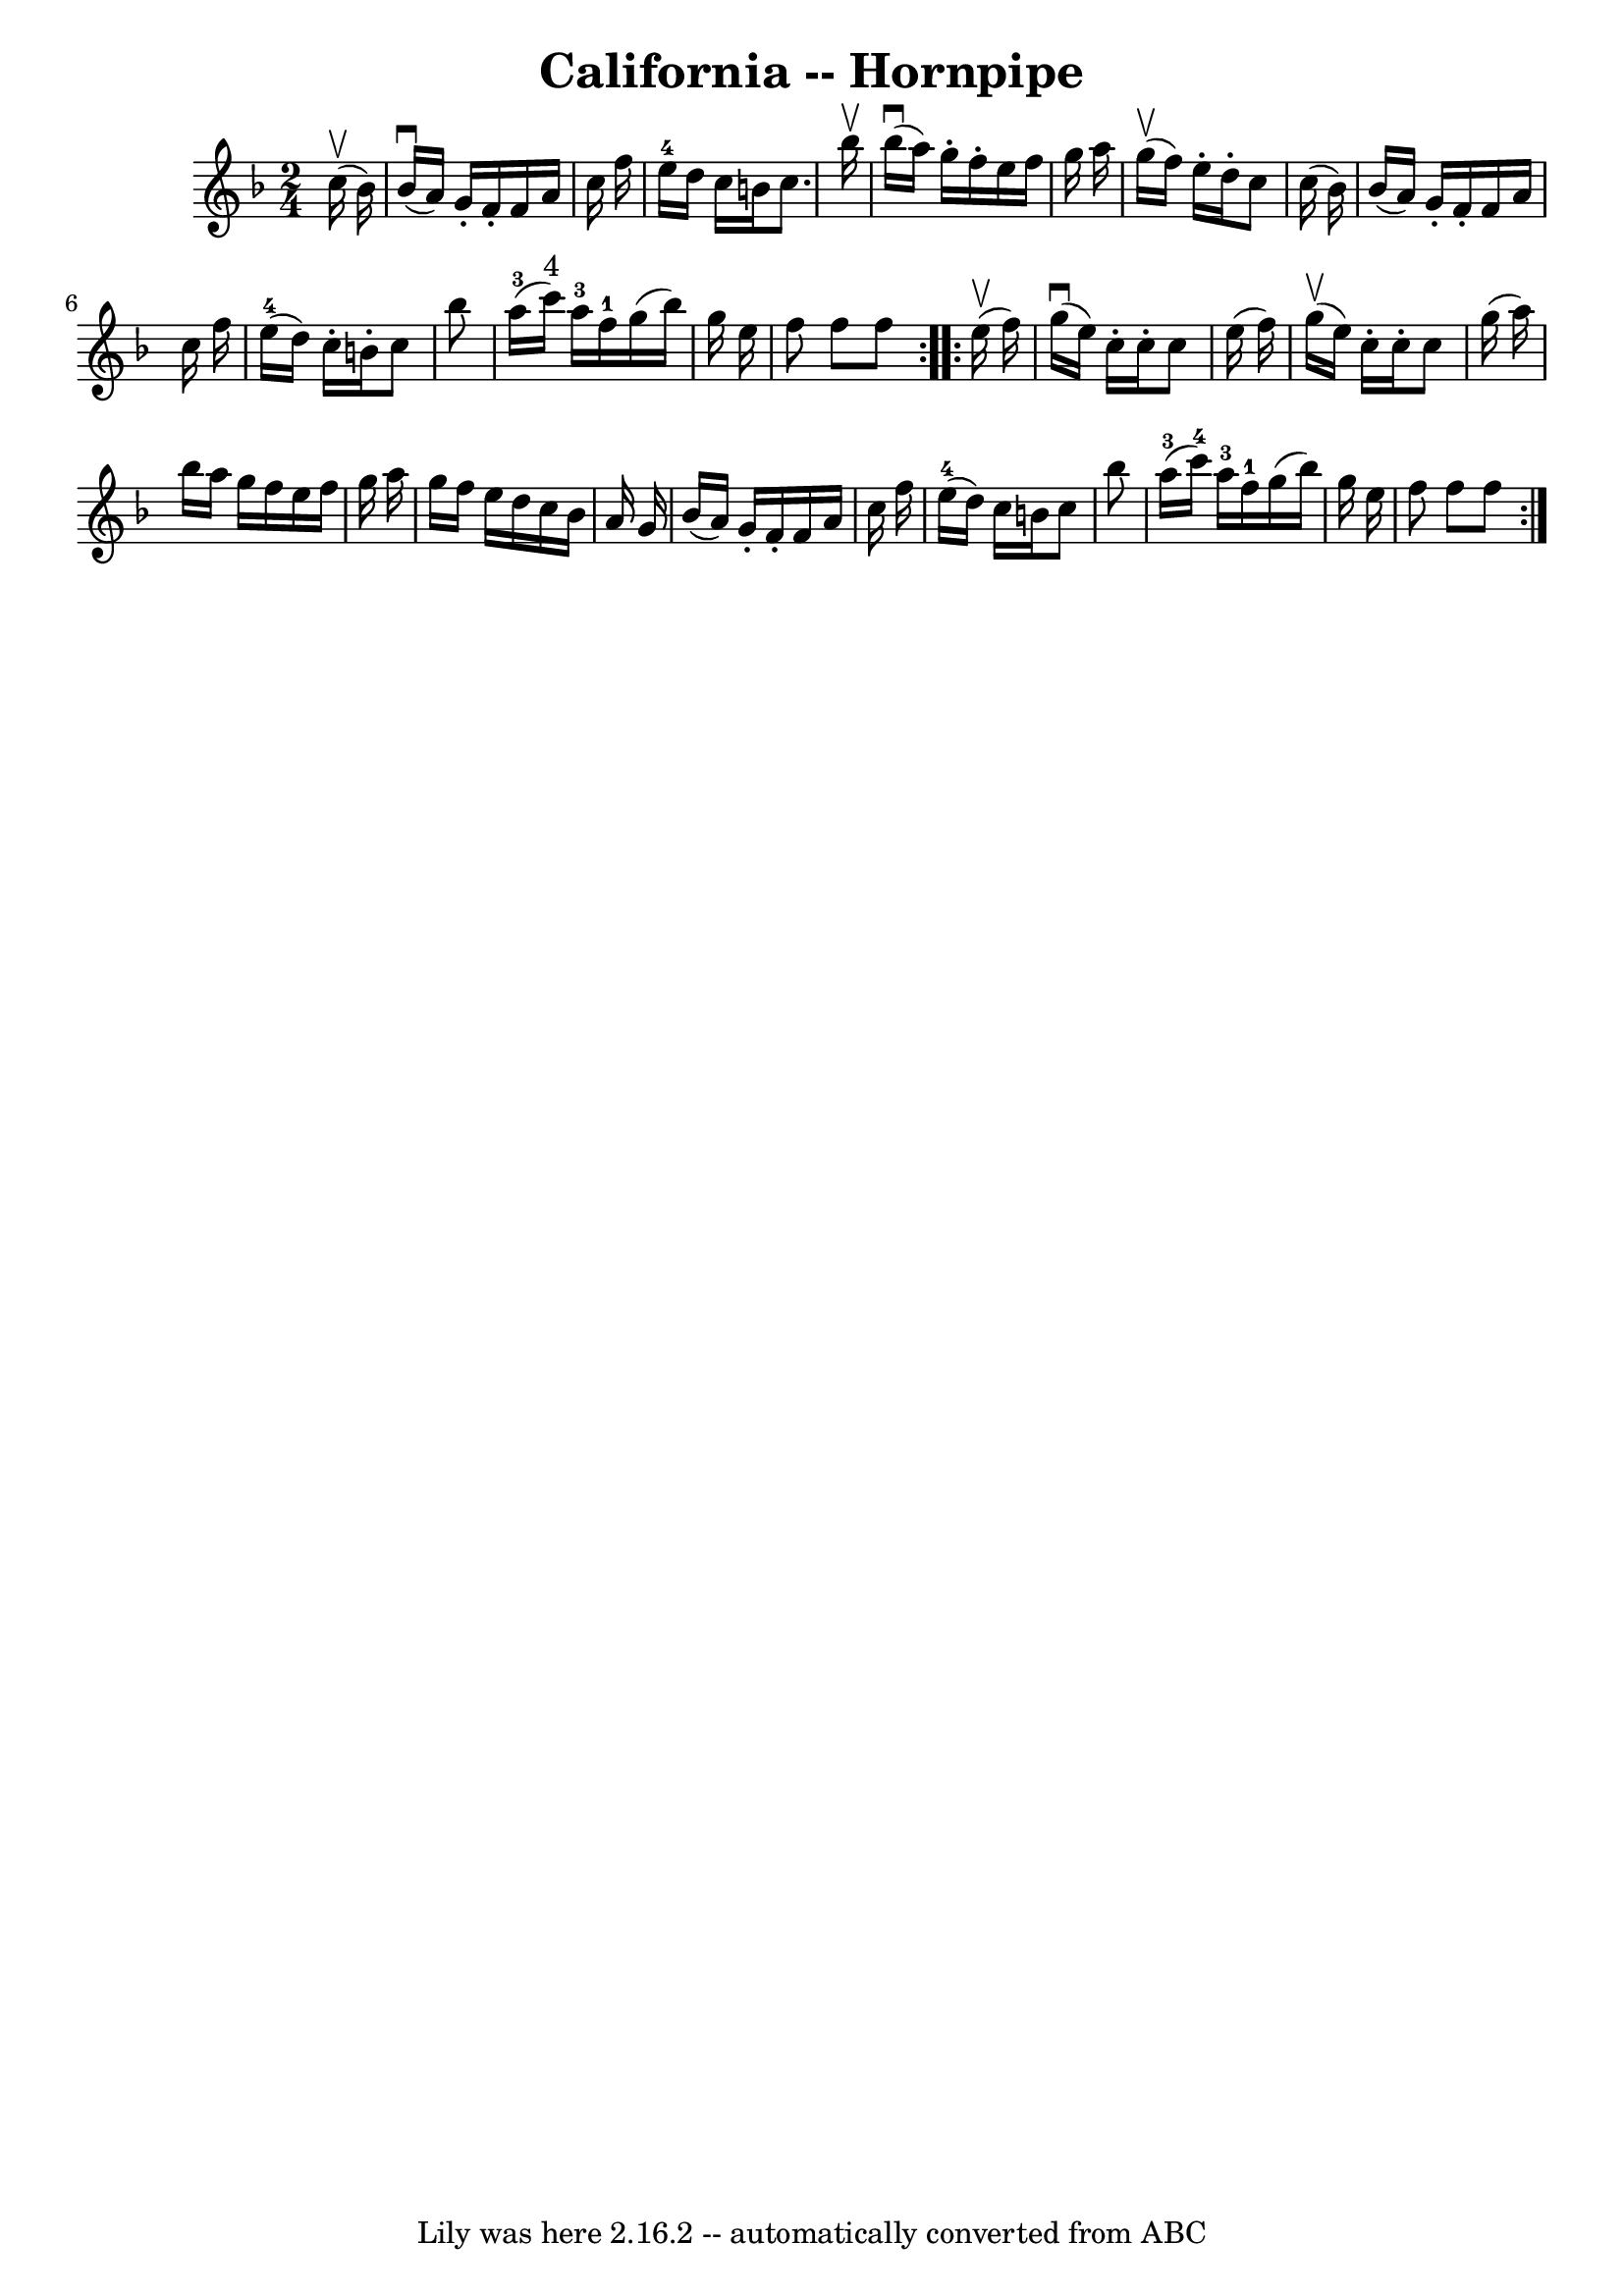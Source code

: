 \version "2.7.40"
\header {
	book = "Cole's 1000 Fiddle Tunes"
	crossRefNumber = "1"
	footnotes = ""
	tagline = "Lily was here 2.16.2 -- automatically converted from ABC"
	title = "California -- Hornpipe"
}
voicedefault =  {
\set Score.defaultBarType = "empty"

\repeat volta 2 {
\time 2/4 \key f \major     c''16 (^\upbow   bes'16  -) \bar "|"     bes'16 
(^\downbow   a'16  -)   g'16 -.   f'16 -.   f'16    a'16    c''16    f''16  
\bar "|"   e''16-4   d''16    c''16    b'16    c''8.    bes''16 ^\upbow 
\bar "|"       bes''16 (^\downbow   a''16  -)   g''16 -.   f''16 -.   e''16    
f''16    g''16    a''16  \bar "|"     g''16 (^\upbow   f''16  -)   e''16 -.   
d''16 -.   c''8    c''16 (   bes'16  -) \bar "|"     bes'16 (   a'16  -)   g'16 
-.   f'16 -.   f'16    a'16    c''16    f''16  \bar "|"     e''16-4(   d''16 
 -)   c''16 -.   b'16 -.   c''8    bes''8  \bar "|"       a''16-3(   c'''16 
^"4" -)   a''16-3   f''16-1   g''16 (   bes''16  -)   g''16    e''16  
\bar "|"   f''8    f''8    f''8  }     \repeat volta 2 {     e''16 (^\upbow   
f''16  -) \bar "|"     g''16 (^\downbow   e''16  -)   c''16 -.   c''16 -.   
c''8    e''16 (   f''16  -) \bar "|"     g''16 (^\upbow   e''16  -)   c''16 -.  
 c''16 -.   c''8    g''16 (   a''16  -) \bar "|"     bes''16    a''16    g''16  
  f''16    e''16    f''16    g''16    a''16  \bar "|"   g''16    f''16    e''16 
   d''16    c''16    bes'16    a'16    g'16  \bar "|"     bes'16 (   a'16  -)   
g'16 -.   f'16 -.   f'16    a'16    c''16    f''16  \bar "|"     e''16-4(   
d''16  -)   c''16    b'16    c''8    bes''8  \bar "|"       a''16-3(   
c'''16-4 -)   a''16-3   f''16-1   g''16 (   bes''16  -)   g''16    
e''16  \bar "|"   f''8    f''8    f''8  }   
}

\score{
    <<

	\context Staff="default"
	{
	    \voicedefault 
	}

    >>
	\layout {
	}
	\midi {}
}
